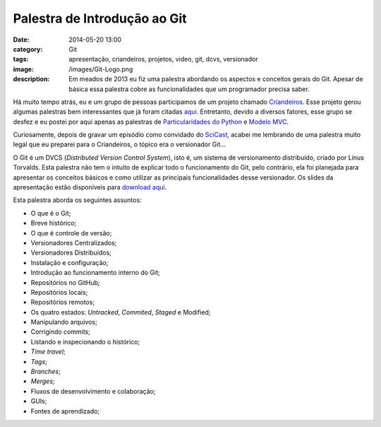 Palestra de Introdução ao Git
#############################
:date: 2014-05-20 13:00
:category: Git
:tags: apresentação, criandeiros, projetos, video, git, dcvs, versionador
:image: /images/Git-Logo.png
:description: Em meados de 2013 eu fiz uma palestra abordando os aspectos e conceitos gerais do Git. Apesar de básica essa palestra cobre as funcionalidades que um programador precisa saber. 

Há muito tempo atrás, eu e um grupo de pessoas participamos de um projeto chamado `Criandeiros`_. Esse projeto gerou algumas palestras bem interessantes que já foram citadas `aqui`_. Entretanto, devido a diversos fatores, esse grupo se desfez e eu postei por aqui apenas as palestras de `Particularidades do Python`_ e `Modelo MVC`_.

.. image:: {filename}/images/git_blueprint.png
        :target: {filename}/images/git_blueprint.png
        :align: center
        :alt: git

Curiosamente, depois de gravar um episódio como convidado do `SciCast`_, acabei me lembrando de uma palestra muito legal que eu preparei para o Criandeiros, o tópico era o versionador Git...

.. more

O Git é um DVCS (*Distributed Version Control System*), isto é, um sistema de versionamento distribuído, criado por Linus Torvalds. Esta palestra não tem o intuito de explicar todo o funcionamento do Git, pelo contrário, ela foi planejada para apresentar os conceitos básicos e como utilizar as principais funcionalidades desse versionador. Os slides da apresentação estão disponíveis para `download aqui`_.

.. youtube:: xtg0TpJ5BVk
        :align: center
        :width: 640
        :height: 360
        
Esta palestra aborda os seguintes assuntos:

- O que é o Git;
- Breve histórico;
- O que é controle de versão;
- Versionadores Centralizados;
- Versionadores Distribuídos;
- Instalação e configuração;
- Introdução ao funcionamento interno do Git;
- Repositórios no GitHub;
- Repositórios locais;
- Repositórios remotos;
- Os quatro estados: *Untracked*, *Commited*, *Staged* e Modified;
- Manipulando arquivos;
- Corrigindo *commits*;
- Listando e inspecionando o histórico;
- *Time travel*;
- *Tags*;
- *Branches*;
- *Merges*;
- Fluxos de desenvolvimento e colaboração;
- GUIs;
- Fontes de aprendizado;

.. _Criandeiros: http://www.criandeiros.com.br/
.. _aqui: /pt/category/criandeiros
.. _SciCast: http://scicast.com.br/
.. _Particularidades do Python: /pt/criandeiros-particularidades-python
.. _Modelo MVC: /pt/criandeiros-modelo-mvc
.. _download aqui: https://dl.dropboxusercontent.com/u/365419/introdu%C3%A7%C3%A3o-ao-git.pdf
